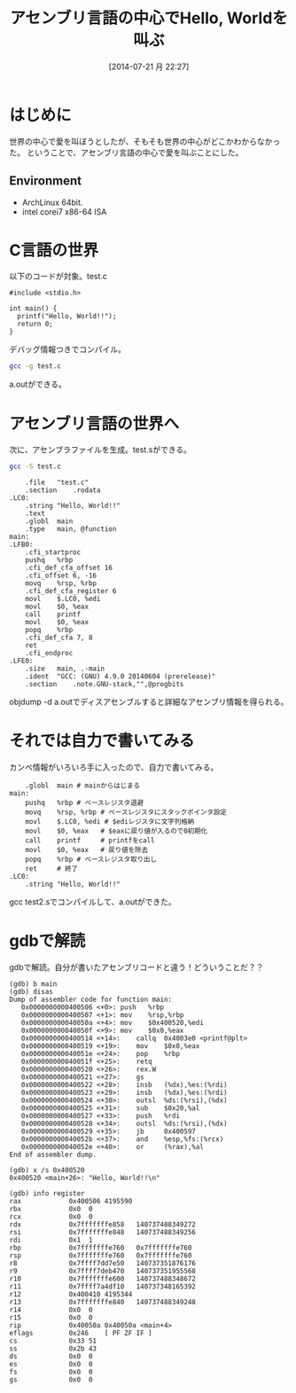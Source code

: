#+DATE: [2014-07-21 月 22:27]
#+OPTIONS: toc:nil num:nil todo:nil pri:nil tags:nil ^:nil TeX:nil
#+CATEGORY: 技術メモ
#+TAGS: Assenbly
#+DESCRIPTION: アセンブリ言語でHello World
#+TITLE: アセンブリ言語の中心でHello, Worldを叫ぶ

* はじめに
世界の中心で愛を叫ぼうとしたが、そもそも世界の中心がどこかわからなかった。
ということで、アセンブリ言語の中心で愛を叫ぶことにした。

** Environment
   - ArchLinux 64bit.
   - intel corei7 x86-64 ISA

* C言語の世界
以下のコードが対象。test.c

#+begin_src language
#include <stdio.h>

int main() {
  printf("Hello, World!!");
  return 0;
}
#+end_src

デバッグ情報つきでコンパイル。

#+begin_src sh
gcc -g test.c
#+end_src

a.outができる。

* アセンブリ言語の世界へ

次に、アセンブラファイルを生成。test.sができる。

#+begin_src sh
gcc -S test.c
#+end_src

#+begin_src language
	.file	"test.c"
	.section	.rodata
.LC0:
	.string	"Hello, World!!"
	.text
	.globl	main
	.type	main, @function
main:
.LFB0:
	.cfi_startproc
	pushq	%rbp
	.cfi_def_cfa_offset 16
	.cfi_offset 6, -16
	movq	%rsp, %rbp
	.cfi_def_cfa_register 6
	movl	$.LC0, %edi
	movl	$0, %eax
	call	printf
	movl	$0, %eax
	popq	%rbp
	.cfi_def_cfa 7, 8
	ret
	.cfi_endproc
.LFE0:
	.size	main, .-main
	.ident	"GCC: (GNU) 4.9.0 20140604 (prerelease)"
	.section	.note.GNU-stack,"",@progbits
#+end_src

objdump -d a.outでディスアセンブルすると詳細なアセンブリ情報を得られる。

* それでは自力で書いてみる
カンペ情報がいろいろ手に入ったので、自力で書いてみる。

#+begin_src language
	.globl	main # mainからはじまる
main:
	pushq	%rbp # ベースレジスタ退避
	movq	%rsp, %rbp # ベースレジスタにスタックポインタ設定
	movl	$.LC0, %edi # $ediレジスタに文字列格納
	movl	$0, %eax   # $eaxに戻り値が入るので0初期化
	call	printf     # printfをcall  
	movl	$0, %eax   # 戻り値を除去
	popq	%rbp # ベースレジスタ取り出し
	ret     # 終了
.LC0:
	.string	"Hello, World!!"
#+end_src

gcc test2.sでコンパイルして、a.outができた。

* gdbで解読
gdbで解読。自分が書いたアセンブリコードと違う！どういうことだ？？

#+begin_src language
(gdb) b main
(gdb) disas
Dump of assembler code for function main:
   0x0000000000400506 <+0>:	push   %rbp
   0x0000000000400507 <+1>:	mov    %rsp,%rbp
   0x000000000040050a <+4>:	mov    $0x400520,%edi
   0x000000000040050f <+9>:	mov    $0x0,%eax
   0x0000000000400514 <+14>:	callq  0x4003e0 <printf@plt>
   0x0000000000400519 <+19>:	mov    $0x0,%eax
   0x000000000040051e <+24>:	pop    %rbp
   0x000000000040051f <+25>:	retq   
   0x0000000000400520 <+26>:	rex.W
   0x0000000000400521 <+27>:	gs
   0x0000000000400522 <+28>:	insb   (%dx),%es:(%rdi)
   0x0000000000400523 <+29>:	insb   (%dx),%es:(%rdi)
   0x0000000000400524 <+30>:	outsl  %ds:(%rsi),(%dx)
   0x0000000000400525 <+31>:	sub    $0x20,%al
   0x0000000000400527 <+33>:	push   %rdi
   0x0000000000400528 <+34>:	outsl  %ds:(%rsi),(%dx)
   0x0000000000400529 <+35>:	jb     0x400597
   0x000000000040052b <+37>:	and    %esp,%fs:(%rcx)
   0x000000000040052e <+40>:	or     (%rax),%al
End of assembler dump.

(gdb) x /s 0x400520
0x400520 <main+26>:	"Hello, World!!\n"

(gdb) info register
rax            0x400506	4195590
rbx            0x0	0
rcx            0x0	0
rdx            0x7fffffffe858	140737488349272
rsi            0x7fffffffe848	140737488349256
rdi            0x1	1
rbp            0x7fffffffe760	0x7fffffffe760
rsp            0x7fffffffe760	0x7fffffffe760
r8             0x7ffff7dd7e50	140737351876176
r9             0x7ffff7deb470	140737351955568
r10            0x7fffffffe600	140737488348672
r11            0x7ffff7a4df10	140737348165392
r12            0x400410	4195344
r13            0x7fffffffe840	140737488349248
r14            0x0	0
r15            0x0	0
rip            0x40050a	0x40050a <main+4>
eflags         0x246	[ PF ZF IF ]
cs             0x33	51
ss             0x2b	43
ds             0x0	0
es             0x0	0
fs             0x0	0
gs             0x0	0
#+end_src

